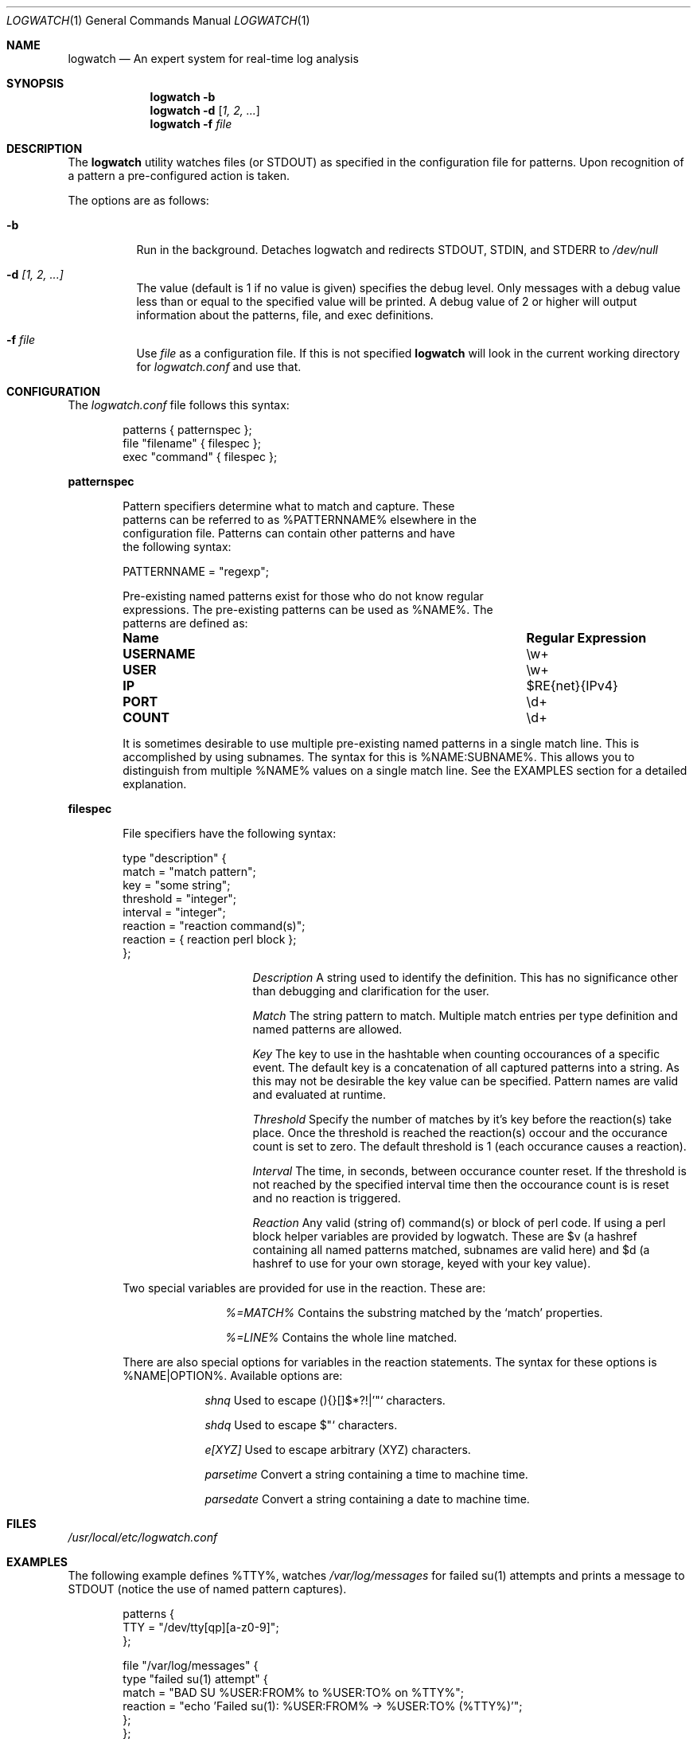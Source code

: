 .Dd February 21, 2006
.Dt LOGWATCH 1
.Os
.Sh NAME
.Nm logwatch
.Nd An expert system for real-time log analysis
.Sh SYNOPSIS
.Nm
.Fl b 
.Nm
.Fl d
.Op Ar 1, 2, ...
.Nm
.Fl f Ar file 
.Sh DESCRIPTION
The
.Nm
utility watches files (or STDOUT) as specified in the configuration file
for patterns.  Upon recognition of a pattern a pre-configured action is
taken.
.Pp
The options are as follows:
.Bl -tag -width indent
.It Fl b
Run in the background.  Detaches logwatch and redirects STDOUT, STDIN,
and STDERR to
.Pa /dev/null
.It Fl d Ar [1, 2, ...]
The value (default is 1 if no value is given) specifies the debug level.
Only messages with a debug value less than or equal to the specified
value will be printed.  A debug value of 2 or higher will output
information about the patterns, file, and exec definitions.
.It Fl f Ar file 
Use
.Ar file
as a configuration file.  If this is not specified
.Nm
will look in the current working directory for
.Pa logwatch.conf
and use that.
.El
.Sh CONFIGURATION 
The
.Pa logwatch.conf
file follows this syntax:
.Bd -literal -offset "indent"
patterns { patternspec };
file "filename" { filespec };
exec "command" { filespec };
.Ed
.Pp
.ft B
patternspec
.ft P
.Bd -literal -offset "indent"
Pattern specifiers determine what to match and capture.  These
patterns can be referred to as %PATTERNNAME% elsewhere in the
configuration file.  Patterns can contain other patterns and have
the following syntax:

PATTERNNAME = "regexp";

Pre-existing named patterns exist for those who do not know regular
expressions.  The pre-existing patterns can be used as %NAME%.  The
patterns are defined as:
.Bl -column ".Sy USERNAME" ".Sy Regular Expression" 
.It Sy "Name" Ta Sy "Regular Expression"

.It Li USERNAME Ta \ew\&+
.It Li USER Ta \ew\&+
.It Li IP Ta $RE{net}{IPv4}
.It Li PORT Ta \ed\&+
.It Li COUNT Ta \ed\&+
.El

It is sometimes desirable to use multiple pre-existing named patterns in
a single match line.  This is accomplished by using subnames.  The
syntax for this is %NAME:SUBNAME%.  This allows you to distinguish from
multiple %NAME% values on a single match line.  See the EXAMPLES section
for a detailed explanation.
.Ed
.Pp
.ft B
filespec
.ft P
.Bd -literal -offset "indent"
File specifiers have the following syntax:

type "description" {
    match = "match pattern";
    key = "some string";
    threshold = "integer";
    interval = "integer";
    reaction = "reaction command(s)";
    reaction = { reaction perl block };
};

.Bl -column ".Sy Description"
.It Em Description Ta A string used to identify the definition.  This has no significance other than debugging and clarification for the user.

.It Em Match Ta The string pattern to match.  Multiple match entries per type definition and named patterns are allowed.

.It Em Key Ta The key to use in the hashtable when counting occourances of a specific event.  The default key is a concatenation of all captured patterns into a string.  As this may not be desirable the key value can be specified.  Pattern names are valid and evaluated at runtime.

.It Em Threshold Ta Specify the number of matches by it's key before the reaction(s) take place.  Once the threshold is reached the reaction(s) occour and the occurance count is set to zero.  The default threshold is 1 (each occurance causes a reaction).

.It Em Interval Ta The time, in seconds, between occurance counter reset.  If the threshold is not reached by the specified interval time then the occourance count is is reset and no reaction is triggered.

.It Em Reaction Ta Any valid (string of) command(s) or block of perl code.  If using a perl block helper variables are provided by logwatch.  These are $v (a hashref containing all named patterns matched, subnames are valid here) and $d (a hashref to use for your own storage, keyed with your key value).
.El

Two special variables are provided for use in the reaction.  These are:
.Bl -column ".Sy %=MATCH%"
.It Em %=MATCH% Ta Contains the substring matched by the
.Ql match
properties.

.It Em %=LINE% Ta Contains the whole line matched.
.El

There are also special options for variables in the reaction statements.
The syntax for these options is %NAME|OPTION%.  Available options are:
.Bl -column ".Sy e[XYZ]"
.It Em shnq Ta Used to escape (){}[]$*?!|'"` characters.

.It Em shdq Ta Used to escape $"` characters.

.It Em e[XYZ] Ta Used to escape arbitrary (XYZ) characters.

.It Em parsetime Ta Convert a string containing a time to machine time.

.It Em parsedate Ta Convert a string containing a date to machine time.
.El
.Ed
.Pp
.Sh FILES
.Pa /usr/local/etc/logwatch.conf
.Pp
.Sh EXAMPLES 
The following example defines %TTY%, watches
.Pa /var/log/messages
for failed su(1) attempts and prints a message to STDOUT (notice the use
of named pattern captures).
.Bd -literal -offset "indent"
patterns {
    TTY = "/dev/tty[qp][a-z0-9]";
};

file "/var/log/messages" {
    type "failed su(1) attempt" {
        match = "BAD SU %USER:FROM% to %USER:TO% on %TTY%";
        reaction = "echo 'Failed su(1): %USER:FROM% -> %USER:TO% (%TTY%)'";
    };
};
.Ed
.Pp
Below is a rule for watching failed SSH login attempts and blocking
them using PF.  Notice the multiple type entries for a single file.
.Bd -literal -offset "indent"
file "/var/log/auth.log" {
    type "ssh-illegal-user" {
        match = "Illegal user %USERNAME% from %IP%";
        threshold = 10;   # 10 hits ...
        key = "%IP%";     # from a single ip ...
        interval = 600;   # in 10 minutes
        reaction = "pfctl -t naughty -T add %IP%";
    };

    type "ssh-scan-possible" {
        match = "Did not receive identification string from %IP%";
        threshold = 3;
        interval = 60;
        reaction = "pfctl -t naughty -T add %IP%";
    };
};
.Ed
.Pp
The following is an example of watching tcpdump output for SYN packets
destined to port 22 and printing a message.  The second type statement
is useful for watching portscans.
.Bd -literal -offset "indent"
exec "tcpdump -li em0 -n 2< /dev/null" {
    type "ssh-connect" {
        match = "%IP:SRC%.\ed+ < %IP:DST%.22: S";
        reaction = "echo 'SSH connect(): %IP:SRC% -< %IP:DST%'";
    };

    type "port-scan" {
        match = "%IP:SRC%.%PORT% < %IP:DST%.%PORT:DST%: S";
        key = "%IP:SRC%";
        threshold = 30;
        interval = 5; 
        reaction = "echo 'Port scan from %IP:SRC%'";
    };
};
.Ed
.Pp
The following example illustrates the optional flags available when
evaluating a variable in a reaction statement.  Assume that
.Pa /etc/passwd
contains the following line:
.Pp
test:*:1002:1002:T"est?:/home/test:/bin/sh
.Bd -literal -offset "indent"
exec "cat /etc/passwd" {
    type "passwd" {
        match = "^test";
        reaction = "echo 'Found: %=LINE|shdq%'";
    };
};
.Ed
.Pp
The output of this is:
.Pp
Found: test:*:1002:1002:T\\"est?:/home/test:/bin/sh
.Pp
Using the same line in
.Pa /etc/passwd
but changing the example to look like:
.Pp
.Bd -literal -offset "indent"
exec "cat /etc/passwd" {
    type "passwd" {
        match = "^test";
        reaction = "echo 'Found: %=LINE|shnq%'";
    };
};
.Ed
.Pp
results in:
.Pp
Found: test:\\*:1002:1002:T\\"est\\?:/home/test:/bin/sh
.Pp
.Sh AUTHOR
.An -nosplit
.An "Jordan Sissel"
.Aq jls@csh.rit.edu
wrote and maintains
.Nm .
.An "Wesley Shields"
.Aq wxs@csh.rit.edu
wrote the manual page.
.Sh BUGS
There are no known bugs at this time.  Bugs can be reported to
.An jls@csh.rit.edu .
